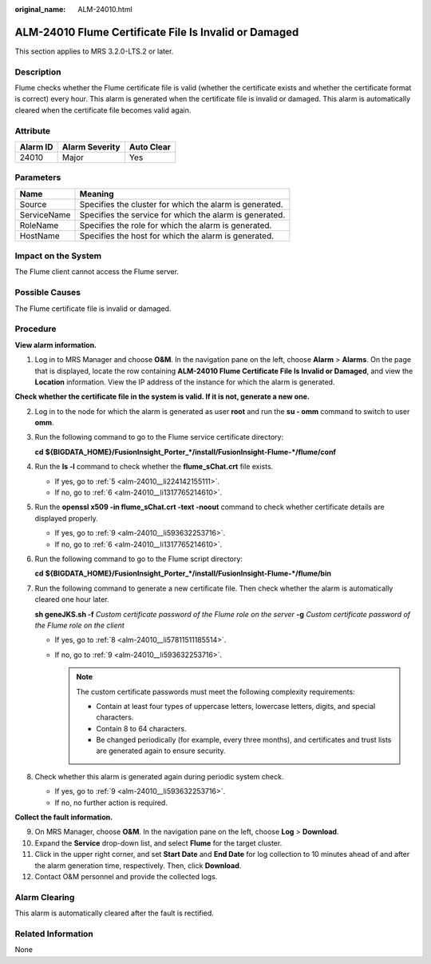 :original_name: ALM-24010.html

.. _ALM-24010:

ALM-24010 Flume Certificate File Is Invalid or Damaged
======================================================

This section applies to MRS 3.2.0-LTS.2 or later.

Description
-----------

Flume checks whether the Flume certificate file is valid (whether the certificate exists and whether the certificate format is correct) every hour. This alarm is generated when the certificate file is invalid or damaged. This alarm is automatically cleared when the certificate file becomes valid again.

Attribute
---------

======== ============== ==========
Alarm ID Alarm Severity Auto Clear
======== ============== ==========
24010    Major          Yes
======== ============== ==========

Parameters
----------

=========== =======================================================
Name        Meaning
=========== =======================================================
Source      Specifies the cluster for which the alarm is generated.
ServiceName Specifies the service for which the alarm is generated.
RoleName    Specifies the role for which the alarm is generated.
HostName    Specifies the host for which the alarm is generated.
=========== =======================================================

Impact on the System
--------------------

The Flume client cannot access the Flume server.

Possible Causes
---------------

The Flume certificate file is invalid or damaged.

Procedure
---------

**View alarm information.**

#. Log in to MRS Manager and choose **O&M**. In the navigation pane on the left, choose **Alarm** > **Alarms**. On the page that is displayed, locate the row containing **ALM-24010 Flume Certificate File Is Invalid or Damaged**, and view the **Location** information. View the IP address of the instance for which the alarm is generated.

**Check whether the certificate file in the system is valid. If it is not, generate a new one.**

2. Log in to the node for which the alarm is generated as user **root** and run the **su - omm** command to switch to user **omm**.

3. Run the following command to go to the Flume service certificate directory:

   **cd** **${BIGDATA_HOME}/FusionInsight_Porter_*/install/FusionInsight-Flume-*/flume/conf**

4. Run the **ls -l** command to check whether the **flume_sChat.crt** file exists.

   -  If yes, go to :ref:`5 <alm-24010__li224142155111>`.
   -  If no, go to :ref:`6 <alm-24010__li1317765214610>`.

5. .. _alm-24010__li224142155111:

   Run the **openssl x509 -in flume_sChat.crt -text -noout** command to check whether certificate details are displayed properly.

   -  If yes, go to :ref:`9 <alm-24010__li593632253716>`.
   -  If no, go to :ref:`6 <alm-24010__li1317765214610>`.

6. .. _alm-24010__li1317765214610:

   Run the following command to go to the Flume script directory:

   **cd** **${BIGDATA_HOME}/FusionInsight_Porter_*/install/FusionInsight-Flume-*/flume/bin**

7. Run the following command to generate a new certificate file. Then check whether the alarm is automatically cleared one hour later.

   **sh geneJKS.sh -f** *Custom certificate password of the Flume role on the server* **-g** *Custom certificate password of the Flume role on the client*

   -  If yes, go to :ref:`8 <alm-24010__li57811511185514>`.
   -  If no, go to :ref:`9 <alm-24010__li593632253716>`.

      .. note::

         The custom certificate passwords must meet the following complexity requirements:

         -  Contain at least four types of uppercase letters, lowercase letters, digits, and special characters.
         -  Contain 8 to 64 characters.
         -  Be changed periodically (for example, every three months), and certificates and trust lists are generated again to ensure security.

8. .. _alm-24010__li57811511185514:

   Check whether this alarm is generated again during periodic system check.

   -  If yes, go to :ref:`9 <alm-24010__li593632253716>`.
   -  If no, no further action is required.

**Collect the fault information.**

9.  .. _alm-24010__li593632253716:

    On MRS Manager, choose **O&M**. In the navigation pane on the left, choose **Log** > **Download**.

10. Expand the **Service** drop-down list, and select **Flume** for the target cluster.

11. Click |image1| in the upper right corner, and set **Start Date** and **End Date** for log collection to 10 minutes ahead of and after the alarm generation time, respectively. Then, click **Download**.

12. Contact O&M personnel and provide the collected logs.

Alarm Clearing
--------------

This alarm is automatically cleared after the fault is rectified.

Related Information
-------------------

None

.. |image1| image:: /_static/images/en-us_image_0000001532607646.png
